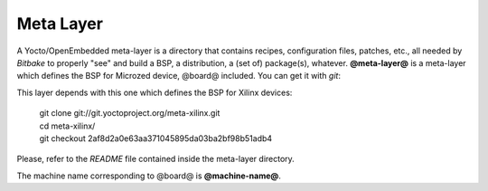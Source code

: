 Meta Layer
==========

A Yocto/OpenEmbedded meta-layer is a directory that contains recipes, configuration files, patches, etc., all needed by
*Bitbake* to properly "see" and build a BSP, a distribution, a (set of) package(s), whatever.
**@meta-layer@** is a meta-layer which defines the BSP for Microzed device, @board@ included. 
You can get it with *git*:

.. host::

 | git clone -b dizzy https://github.com/architech-boards/meta-microzed.git

This layer depends with this one which defines the BSP for Xilinx devices:

 | git clone git://git.yoctoproject.org/meta-xilinx.git
 | cd meta-xilinx/
 | git checkout 2af8d2a0e63aa371045895da03ba2bf98b51adb4

Please, refer to the *README* file contained inside the meta-layer directory.

The machine name corresponding to @board@ is **@machine-name@**.
